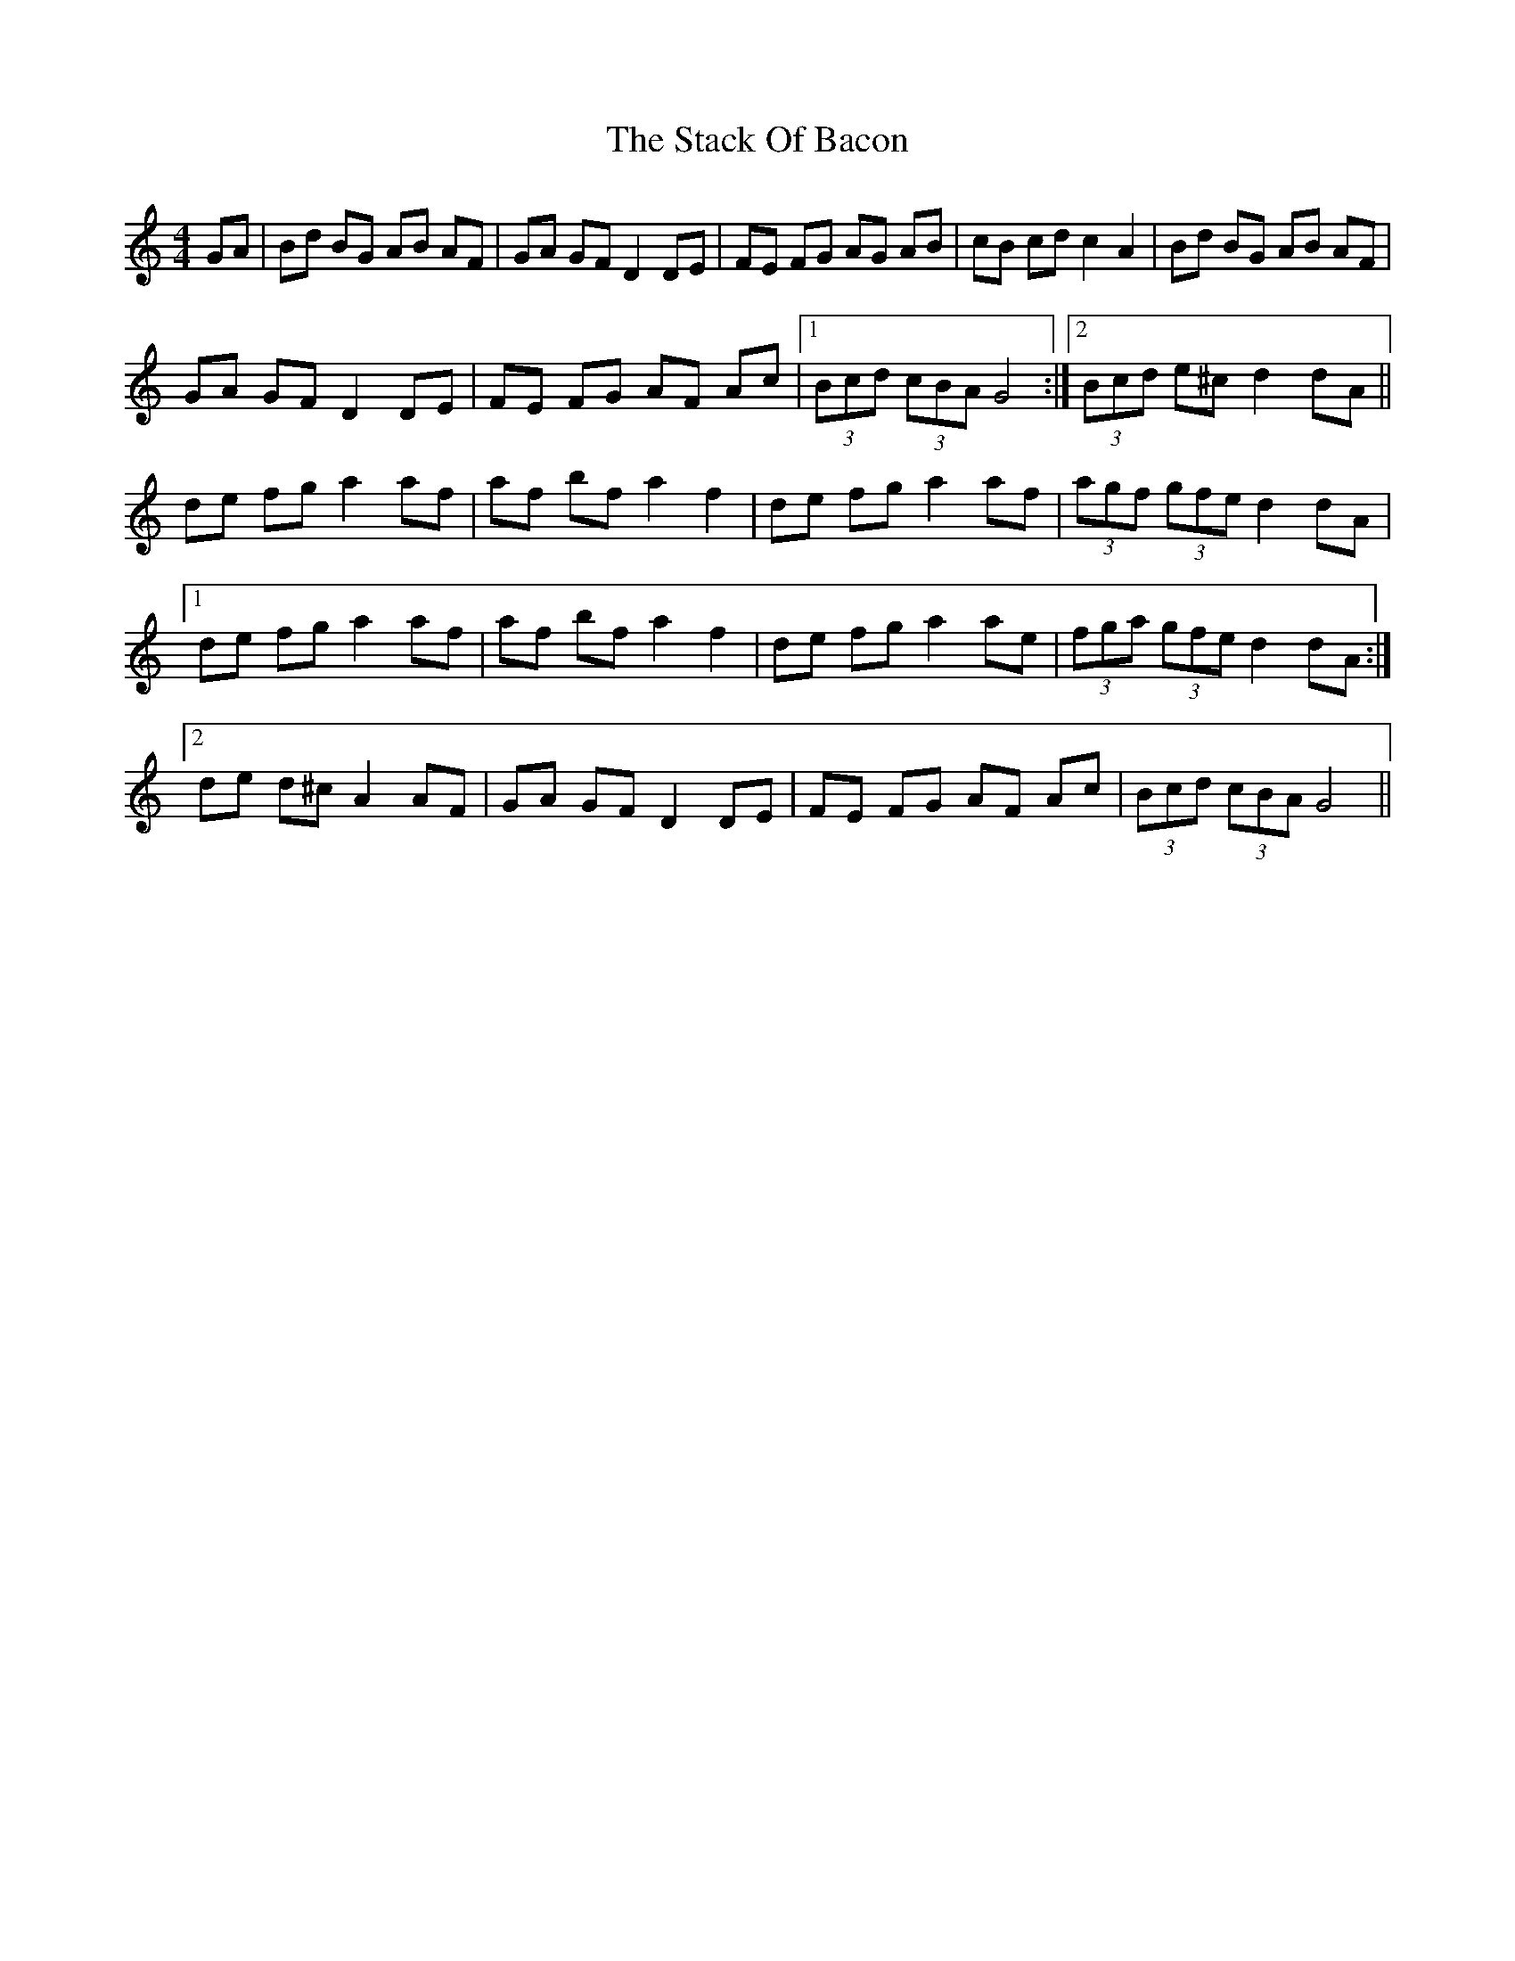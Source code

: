 X: 38307
T: Stack Of Bacon, The
R: hornpipe
M: 4/4
K: Gmixolydian
GA|Bd BG AB AF|GA GF D2 DE|FE FG AG AB|cB cd c2 A2|Bd BG AB AF|
GA GF D2 DE|FE FG AF Ac|1 (3Bcd (3cBA G4:|2 (3Bcd e^c d2 dA||
de fg a2 af|af bf a2 f2|de fg a2 af|(3agf (3gfe d2 dA|
[1 de fg a2 af|af bf a2 f2|de fg a2 ae|(3fga (3gfe d2 dA:|
[2 de d^c A2 AF|GA GF D2 DE|FE FG AF Ac|(3Bcd (3cBA G4||

